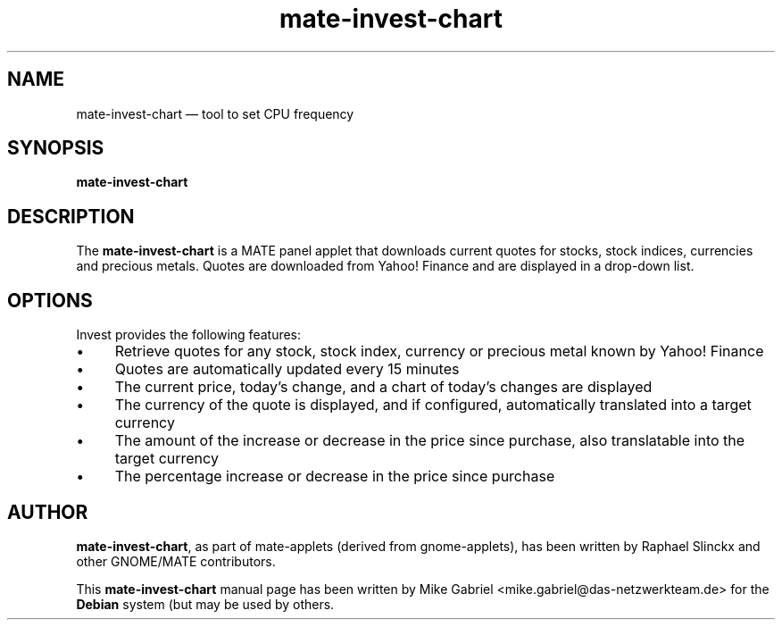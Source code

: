 .if \n(.g .ds T< \\FC
.if \n(.g .ds T> \\F[\n[.fam]]
.de URL
\\$2 \(la\\$1\(ra\\$3
..
.if \n(.g .mso www.tmac
.TH "mate-invest-chart" "1"
.SH "NAME"
mate-invest-chart \(em tool to set CPU frequency
.SH "SYNOPSIS"
'nh
.fi
.ad l
.PP
\fBmate-invest-chart\fR
.SH "DESCRIPTION"
.PP
The \fBmate-invest-chart\fR is a MATE panel applet that downloads current quotes for stocks,
stock indices, currencies and precious metals. Quotes are downloaded from Yahoo! Finance and
are displayed in a drop-down list. 
.SH "OPTIONS"
.PP
Invest provides the following features:
.IP \(bu 4
Retrieve quotes for any stock, stock index, currency or precious metal known by Yahoo! Finance
.IP \(bu 4
Quotes are automatically updated every 15 minutes
.IP \(bu 4
The current price, today's change, and a chart of today's changes are displayed
.IP \(bu 4
The currency of the quote is displayed, and if configured, automatically translated into a target currency
.IP \(bu 4
The amount of the increase or decrease in the price since purchase, also translatable into the target currency
.IP \(bu 4
The percentage increase or decrease in the price since purchase
.SH "AUTHOR" 
.PP
\fBmate-invest-chart\fR, as part of mate-applets (derived from gnome-applets), has been written by Raphael Slinckx
and other GNOME/MATE contributors.
.PP
This \fBmate-invest-chart\fR manual page has been written by Mike Gabriel
<mike.gabriel@das-netzwerkteam.de> for the \fBDebian\fR system (but may be used
by others.
